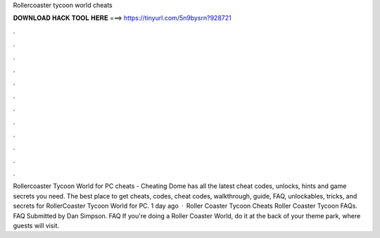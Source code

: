 Rollercoaster tycoon world cheats

𝐃𝐎𝐖𝐍𝐋𝐎𝐀𝐃 𝐇𝐀𝐂𝐊 𝐓𝐎𝐎𝐋 𝐇𝐄𝐑𝐄 ===> https://tinyurl.com/5n9bysrn?928721

.

.

.

.

.

.

.

.

.

.

.

.

Rollercoaster Tycoon World for PC cheats - Cheating Dome has all the latest cheat codes, unlocks, hints and game secrets you need. The best place to get cheats, codes, cheat codes, walkthrough, guide, FAQ, unlockables, tricks, and secrets for RollerCoaster Tycoon World for PC. 1 day ago · Roller Coaster Tycoon Cheats Roller Coaster Tycoon FAQs. FAQ Submitted by Dan Simpson. FAQ If you're doing a Roller Coaster World, do it at the back of your theme park, where guests will visit.